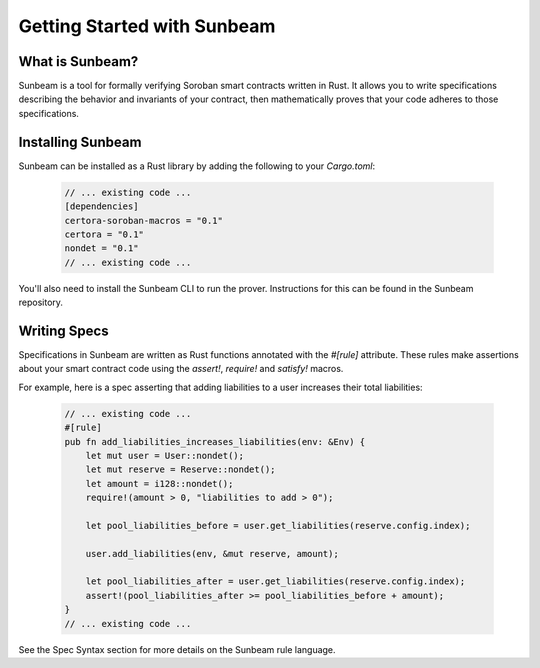 Getting Started with Sunbeam
============================

What is Sunbeam?
----------------

Sunbeam is a tool for formally verifying Soroban smart contracts written in Rust. It allows you to write specifications describing the behavior and invariants of your contract, then mathematically proves that your code adheres to those specifications.

Installing Sunbeam
------------------

Sunbeam can be installed as a Rust library by adding the following to your `Cargo.toml`:

    .. code-block:: bash

        // ... existing code ...
        [dependencies]
        certora-soroban-macros = "0.1"
        certora = "0.1"
        nondet = "0.1"
        // ... existing code ...

You'll also need to install the Sunbeam CLI to run the prover. Instructions for this can be found in the Sunbeam repository.

Writing Specs
-------------

Specifications in Sunbeam are written as Rust functions annotated with the `#[rule]` attribute. These rules make assertions about your smart contract code using the `assert!`, `require!` and `satisfy!` macros.

For example, here is a spec asserting that adding liabilities to a user increases their total liabilities:

    .. code-block:: bash
        
        // ... existing code ...
        #[rule]
        pub fn add_liabilities_increases_liabilities(env: &Env) {
            let mut user = User::nondet();
            let mut reserve = Reserve::nondet();
            let amount = i128::nondet();
            require!(amount > 0, "liabilities to add > 0");

            let pool_liabilities_before = user.get_liabilities(reserve.config.index);

            user.add_liabilities(env, &mut reserve, amount);

            let pool_liabilities_after = user.get_liabilities(reserve.config.index);
            assert!(pool_liabilities_after >= pool_liabilities_before + amount);
        }
        // ... existing code ...

See the Spec Syntax section for more details on the Sunbeam rule language. 